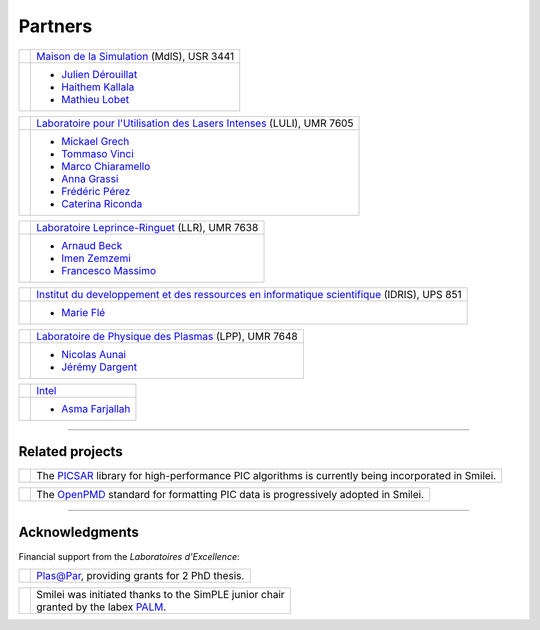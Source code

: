 Partners
--------

.. |mdls| image:: _static/labs/mdls.png
  :width: 6em
  :align: middle
  
.. |luli| image:: _static/labs/luli.png
  :width: 6em
  :align: middle

.. |llr| image:: _static/labs/llr.png
  :width: 6em
  :align: middle

.. |idris| image:: _static/labs/idris.png
  :width: 6em
  :align: middle

.. |lpp| image:: _static/labs/lpp.png
  :width: 6em
  :align: middle

.. |intel| image:: _static/labs/intel.jpg
  :width: 6em
  :align: middle


.. rst-class:: noborder

+------------+---------------------------------------------------------------------------------------------------------+
| |mdls|     |                                                                                                         |
|            |   `Maison de la Simulation <http://www.maisondelasimulation.fr/>`_ (MdlS), USR 3441                     |
|            |                                                                                                         |
+------------+---------------------------------------------------------------------------------------------------------+
|            |   * `Julien Dérouillat <julien.derouillat@cea.fr>`_                                                     |
|            |   * `Haithem Kallala <haithem.kallala@cea.fr>`_                                                         |
|            |   * `Mathieu Lobet <mathieu.lobet@cea.fr>`_                                                             |
|            |                                                                                                         |
+------------+---------------------------------------------------------------------------------------------------------+

.. rst-class:: noborder

+------------+-------------------------------------------------------------------------------------------------------------+
| |luli|     |                                                                                                             |
|            |   `Laboratoire pour l'Utilisation des Lasers Intenses <http://www.luli.polytechnique.fr>`_ (LULI), UMR 7605 |
|            |                                                                                                             |
+------------+-------------------------------------------------------------------------------------------------------------+
|            |   * `Mickael Grech <mickael.grech@polytechnique.edu>`_                                                      |
|            |   * `Tommaso Vinci <tommaso.vinci@polytechnique.edu>`_                                                      |
|            |   * `Marco Chiaramello <marco.chiaramello@polytechnique.edu>`_                                              |
|            |   * `Anna Grassi <anna.grassi@polytechnique.edu>`_                                                          |
|            |   * `Frédéric Pérez <frederic.perez@polytechnique.edu>`_                                                    |
|            |   * `Caterina Riconda <caterina.riconda@upmc.fr>`_                                                          |
|            |                                                                                                             |
+------------+-------------------------------------------------------------------------------------------------------------+

.. rst-class:: noborder

+------------+---------------------------------------------------------------------------------------------------------+
| |llr|      |                                                                                                         |
|            |   `Laboratoire Leprince-Ringuet <http://polywww.in2p3.fr>`_ (LLR), UMR 7638                             |
+------------+---------------------------------------------------------------------------------------------------------+
|            |                                                                                                         |
|            |   * `Arnaud Beck <beck@llr.in2p3.fr>`_                                                                  |
|            |   * `Imen Zemzemi <zemzemi@llr.in2p3.fr>`_                                                              |
|            |   * `Francesco Massimo <massimo@llr.in2p3.fr>`_                                                         |
+------------+---------------------------------------------------------------------------------------------------------+

.. rst-class:: noborder

+------------+----------------------------------------------------------------------------------------------------------------------+
| |idris|    |                                                                                                                      |
|            |   `Institut du developpement et des ressources en informatique scientifique <http://www.idris.fr>`_ (IDRIS), UPS 851 |
+------------+----------------------------------------------------------------------------------------------------------------------+
|            |                                                                                                                      |
|            |   * `Marie Flé <marie.fle@idris.fr>`_                                                                                |
+------------+----------------------------------------------------------------------------------------------------------------------+

.. rst-class:: noborder

+------------+------------------------------------------------------------------------------------------------------------------+
| |lpp|      |                                                                                                                  |
|            |   `Laboratoire de Physique des Plasmas <http://www.lpp.fr>`_ (LPP), UMR 7648                                     |
+------------+------------------------------------------------------------------------------------------------------------------+
|            |                                                                                                                  |
|            |   * `Nicolas Aunai <nicolas.aunai@lpp.polytechnique.fr>`_                                                        |
|            |   * `Jérémy Dargent <jeremy.dargent@lpp.polytechnique.fr>`_                                                      |
|            |                                                                                                                  |
+------------+------------------------------------------------------------------------------------------------------------------+

.. rst-class:: noborder

+------------+------------------------------------------------------------------------------------------------------------------+
| |intel|    |                                                                                                                  |
|            |   `Intel <https://www.intel.fr>`_                                                                                |
+------------+------------------------------------------------------------------------------------------------------------------+
|            |                                                                                                                  |
|            |   * `Asma Farjallah <asma.farjallah@intel.com>`_                                                                 |
|            |                                                                                                                  |
+------------+------------------------------------------------------------------------------------------------------------------+

----

Related projects
^^^^^^^^^^^^^^^^

.. |picsar| image:: _static/labs/picsar.jpg
  :width: 6em
  :align: middle

.. rst-class:: noborder

+------------+-----------------------------------------------------------------------------+
| |picsar|   |                                                                             |
|            |  The `PICSAR <https://picsar.net/>`_ library for high-performance PIC       |
|            |  algorithms is currently being incorporated in Smilei.                      |
+------------+-----------------------------------------------------------------------------+


.. |openpmd| image:: _static/labs/openpmd.jpg
  :width: 6em
  :align: middle

.. rst-class:: noborder

+------------+-----------------------------------------------------------------------------+
| |openpmd|  |                                                                             |
|            |  The `OpenPMD <https://openpmd.org/>`_ standard for formatting PIC data     |
|            |  is progressively adopted in Smilei.                                        |
+------------+-----------------------------------------------------------------------------+

----

Acknowledgments
^^^^^^^^^^^^^^^

Financial support from the *Laboratoires d'Excellence*:

.. |plasapar| image:: _static/labs/plasapar.png
  :width: 130px
  :align: middle
  
.. |palm| image:: _static/labs/palm.png
  :width: 130px
  :align: middle


.. rst-class:: noborder

+------------+-----------------------------------------------------------------------------+
| |plasapar| | | `Plas@Par <http://www.plasapar.com>`_, providing grants for 2 PhD thesis. |
+------------+-----------------------------------------------------------------------------+

.. rst-class:: noborder

+------------+-----------------------------------------------------------------------------+
| |palm|     | | Smilei was initiated thanks to the SimPLE junior chair                    |
|            | | granted by the labex `PALM <http://www.labex-palm.fr>`_.                  |
+------------+-----------------------------------------------------------------------------+
